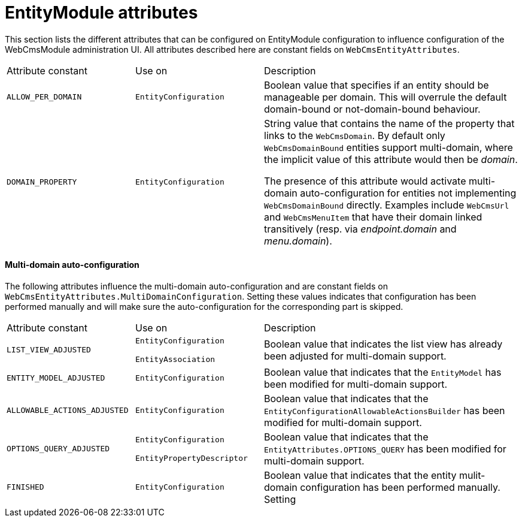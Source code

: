 [#appendices-entity-module-attrs]
= EntityModule attributes

This section lists the different attributes that can be configured on EntityModule configuration to influence configuration of the WebCmsModule administration UI.  All attributes described here are constant fields on `WebCmsEntityAttributes`.

[cols="1,1,2"]
|===
| Attribute constant
| Use on
| Description

| `ALLOW_PER_DOMAIN`
| `EntityConfiguration` 
| Boolean value that specifies if an entity should be manageable per domain.  This will overrule the default domain-bound or not-domain-bound behaviour.

| `DOMAIN_PROPERTY`
| `EntityConfiguration` 
| String value that contains the name of the property that links to the `WebCmsDomain`.
By default only `WebCmsDomainBound` entities support multi-domain, where the implicit value of this attribute would then be _domain_.

The presence of this attribute would activate multi-domain auto-configuration for entities not implementing `WebCmsDomainBound` directly.
Examples include `WebCmsUrl` and `WebCmsMenuItem` that have their domain linked transitively (resp. via _endpoint.domain_ and _menu.domain_).
|===

==== Multi-domain auto-configuration

The following attributes influence the multi-domain auto-configuration and are constant fields on `WebCmsEntityAttributes.MultiDomainConfiguration`.  Setting these values indicates that configuration has been performed manually and will make sure the auto-configuration for the corresponding part is skipped. 

[cols="1,1,2"]
|===
| Attribute constant
| Use on
| Description

| `LIST_VIEW_ADJUSTED`
| `EntityConfiguration`

`EntityAssociation` 
| Boolean value that indicates the list view has already been adjusted for multi-domain support.

| `ENTITY_MODEL_ADJUSTED`
| `EntityConfiguration` 
| Boolean value that indicates that the `EntityModel` has been modified for multi-domain support.

| `ALLOWABLE_ACTIONS_ADJUSTED`
| `EntityConfiguration` 
| Boolean value that indicates that the `EntityConfigurationAllowableActionsBuilder` has been modified for multi-domain support.

| `OPTIONS_QUERY_ADJUSTED`
| `EntityConfiguration`

`EntityPropertyDescriptor` 
| Boolean value that indicates that the `EntityAttributes.OPTIONS_QUERY` has been modified for multi-domain support.

| `FINISHED`
| `EntityConfiguration` 
| Boolean value that indicates that the entity mulit-domain configuration has been performed manually.  Setting
|===








































































